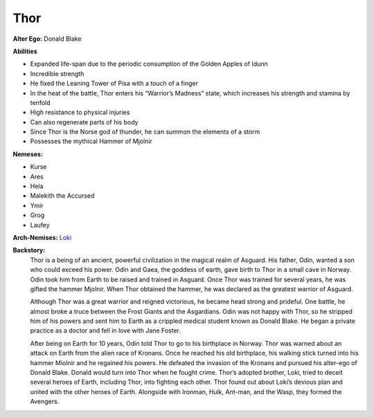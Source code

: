 Thor
====

**Alter Ego:** Donald Blake

**Abilities**

* Expanded life-span due to the periodic consumption of the Golden Apples of Idunn
* Incredible strength
* He fixed the Leaning Tower of Pisa with a touch of a finger
* In the heat of the battle, Thor enters his “Warrior’s Madness” state, which increases his strength and stamina by tenfold
* High resistance to physical injuries
* Can also regenerate parts of his body
* Since Thor is the Norse god of thunder, he can summon the elements of a storm
* Possesses the mythical Hammer of Mjolnir

**Nemeses:**

* Kurse
* Ares
* Hela
* Malekith the Accursed
* Ymir
* Grog
* Laufey

**Arch-Nemises:** `Loki`_

.. _Loki: ../villains/loki.html

**Backstory:**
    Thor is a being of an ancient, powerful civilization in the magical realm of Asguard. His father, Odin, wanted a son who could exceed his power. Odin and Gaea, the goddess of earth, gave birth to Thor in a small cave in Norway. Odin took him from Earth to be raised and trained in Asguard. Once Thor was trained for several years, he was gifted the hammer Mjolnir. When Thor obtained the hammer, he was declared as the greatest warrior of Asguard.

    Although Thor was a great warrior and reigned victorious, he became head strong and prideful. One battle, he almost broke a truce between the Frost Giants and the Asgardians. Odin was not happy with Thor, so he stripped him of his powers and sent him to Earth as a crippled medical student known as Donald Blake. He began a private practice as a doctor and fell in love with Jane Foster.

    After being on Earth for 10 years, Odin told Thor to go to his birthplace in Norway. Thor was warned about an attack on Earth from the alien race of Kronans. Once he reached his old birthplace, his walking stick turned into his hammer Miolnir and he regained his powers. He defeated the invasion of the Kronans and pursued his alter-ego of Donald Blake. Donald would turn into Thor when he fought crime. Thor’s adopted brother, Loki, tried to deceit several heroes of Earth, including Thor, into fighting each other. Thor found out about Loki’s devious plan and united with the other heroes of Earth. Alongside with Ironman, Hulk, Ant-man, and the Wasp, they formed the Avengers.

